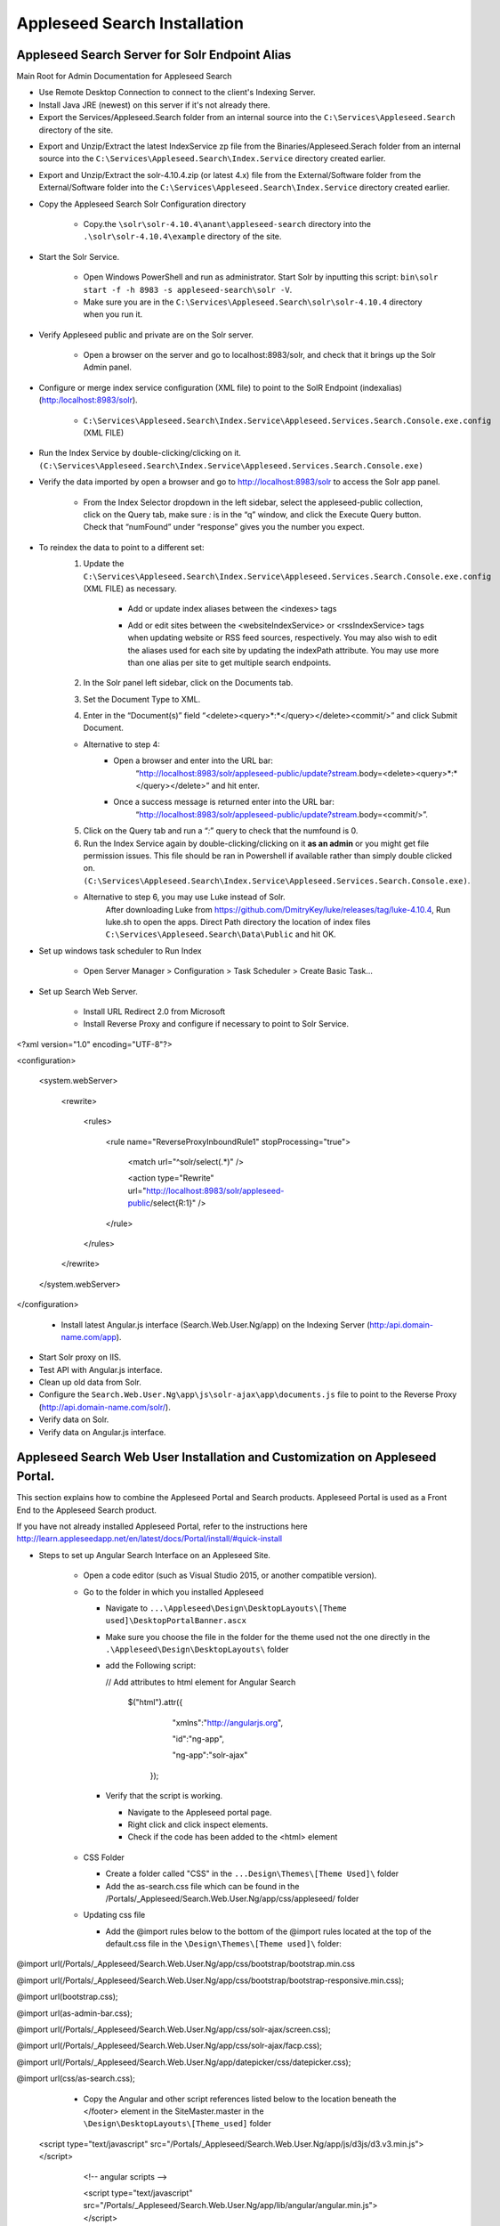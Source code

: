 Appleseed Search Installation
=============================



Appleseed Search Server for Solr Endpoint Alias 
-------------

Main Root for Admin Documentation for Appleseed Search

* Use Remote Desktop Connection to connect to the client's Indexing Server.
* Install Java JRE (newest) on this server if it's not already there.
* Export the Services/Appleseed.Search folder from an internal source into the ``C:\Services\Appleseed.Search`` directory of the site.

.. image:: ../images/First-Step.PNG

* Export and Unzip/Extract the latest IndexService zp file from the Binaries/Appleseed.Serach folder from an internal source into the ``C:\Services\Appleseed.Search\Index.Service`` directory created earlier.

.. image:: ../images/Second-Step.PNG

* Export and Unzip/Extract the solr-4.10.4.zip (or latest 4.x) file from the External/Software folder from the External/Software folder into the ``C:\Services\Appleseed.Search\Index.Service`` directory created earlier.

.. image:: ../images/Third-Step.PNG

* Copy the Appleseed Search Solr Configuration directory

   * Copy.the ``\solr\solr-4.10.4\anant\appleseed-search`` directory into the ``.\solr\solr-4.10.4\example`` directory of the site.

.. image:: ../images/Fourth-Step.PNG

* Start the Solr Service. 

    * Open Windows PowerShell and run as administrator. Start Solr by inputting this script: ``bin\solr start -f -h 8983 -s appleseed-search\solr -V``. 
    * Make sure you are in the ``C:\Services\Appleseed.Search\solr\solr-4.10.4`` directory when you run it.

.. image:: ../images/Fifth-Step.PNG

* Verify Appleseed public and private are on the Solr server.

    * Open a browser on the server and go to localhost:8983/solr, and check that it brings up the Solr Admin panel. 

.. image:: ../images/Sixth-Step.PNG

    * If there is an error, check the ``C:\Services\Appleseed.Search\solr\solr-4.10.4\example\appleseed-search\solr\appleseed-public\data\index`` folder, and delete any write.lock file if there is one.

* Configure or merge index service configuration (XML file) to point to the SolR Endpoint  (indexalias) (http:/localhost:8983/solr).

    * ``C:\Services\Appleseed.Search\Index.Service\Appleseed.Services.Search.Console.exe.config`` (XML FILE)

.. image:: ../images/Seventh-Step.PNG

.. image:: ../images/Eighth-Step.PNG

* Run the Index Service by double-clicking/clicking on it. ``(C:\Services\Appleseed.Search\Index.Service\Appleseed.Services.Search.Console.exe)``

.. image:: ../images/Ninth-Ste[.PNG

* Verify the data imported by open a browser and go to http://localhost:8983/solr to access the Solr app panel.

    * From the Index Selector dropdown in the left sidebar, select the appleseed-public collection, click on the Query tab, make sure *:* is in the “q” window, and click the Execute Query button. Check that “numFound” under “response” gives you the number you expect.

.. image:: ../images/Tenth-Step.PNG

* To reindex the data to point to a different set: 
	1. Update the ``C:\Services\Appleseed.Search\Index.Service\Appleseed.Services.Search.Console.exe.config`` (XML FILE) as necessary.
	
		* Add or update index aliases between the <indexes> tags
		
		.. image:: ../images/Seventh-Step.PNG	
	
		* Add or edit sites between the <websiteIndexService> or <rssIndexService> tags when updating website or RSS feed sources, respectively.  You may also wish to edit the aliases used for each site by updating the indexPath attribute.  You may use more than one alias per site to get multiple search endpoints.
		
		.. image:: ../images/Eighth-Step.PNG

	2. In the Solr panel left sidebar, click on the Documents tab. 
	3. Set the Document Type to XML. 
	4. Enter in the “Document(s)” field “<delete><query>*:*</query></delete><commit/>” and click Submit Document.
	
	.. image:: ../images/Ten-Point-Five-Step.PNG
	
	* Alternative to step 4: 
		* Open a browser and enter into the URL bar: 
				“http://localhost:8983/solr/appleseed-public/update?stream.body=<delete><query>*:*</query></delete>” and hit enter.
		* Once a success message is returned enter into the URL bar: 
				“http://localhost:8983/solr/appleseed-public/update?stream.body=<commit/>”.

	
	5. Click on the Query tab and run a “*:*” query to check that the numfound is 0. 
	6. Run the Index Service again by double-clicking/clicking on it **as an admin** or you might get file permission issues.  This file should be ran in Powershell if available rather than simply double clicked on. ``(C:\Services\Appleseed.Search\Index.Service\Appleseed.Services.Search.Console.exe)``.

	* Alternative to step 6, you may use Luke instead of Solr.
		After downloading Luke from https://github.com/DmitryKey/luke/releases/tag/luke-4.10.4, Run luke.sh to open the apps. Direct Path directory the location of index files ``C:\Services\Appleseed.Search\Data\Public`` and hit OK.
	
.. image:: ../images/Eleventh-Step.PNG

* Set up windows task scheduler to Run Index

    * Open Server Manager > Configuration > Task Scheduler >  Create Basic Task…

.. image:: ../images/Twelfth-Step.PNG

    * Fill it with neccesary info as follows.
    
.. image:: ../images/Thirteenth-Step.PNG

.. image:: ../images/Fourteenth-Step.PNG

.. image:: ../images/Fifteenth-Step.PNG

.. image:: ../images/Sixteenth-Step.PNG

* Set up Search Web Server.

    * Install URL Redirect 2.0 from Microsoft
    
    * Install Reverse Proxy and configure if necessary to point to Solr Service.
    
<?xml version="1.0" encoding="UTF-8"?>

<configuration>

    <system.webServer>

        <rewrite>

            <rules>

                <rule name="ReverseProxyInboundRule1" stopProcessing="true">

                    <match url="^solr/select(.*)" />

                    <action type="Rewrite" url="http://localhost:8983/solr/appleseed-public/select{R:1}" />

                </rule>

            </rules>

        </rewrite>

    </system.webServer>

</configuration>

    * Install latest Angular.js interface (Search.Web.User.Ng/app) on the Indexing Server (http:/api.domain-name.com/app). 

* Start Solr proxy on IIS. 
* Test API with Angular.js interface. 
* Clean up old data from Solr.
* Configure the ``Search.Web.User.Ng\app\js\solr-ajax\app\documents.js`` file to point to the Reverse Proxy (http://api.domain-name.com/solr/).
* Verify data on Solr. 
* Verify data on Angular.js interface.






Appleseed Search Web User Installation and Customization on Appleseed Portal.
-------------

This section explains how to combine the Appleseed Portal and Search products.  Appleseed Portal is used as a Front End to the Appleseed Search product.



If you have not already installed Appleseed Portal, refer to the instructions here  `<http://learn.appleseedapp.net/en/latest/docs/Portal/install/#quick-install>`_

* Steps to set up Angular Search Interface on an Appleseed Site.

   * Open a code editor (such as Visual Studio 2015, or another compatible version).
   * Go to the folder in which you installed Appleseed 
   
     * Navigate to ``...\Appleseed\Design\DesktopLayouts\[Theme used]\DesktopPortalBanner.ascx``
     * Make sure you choose the file in the folder for the theme used not the one directly in the ``.\Appleseed\Design\DesktopLayouts\`` folder
     * add the Following script:
     
       // Add attributes to html element for Angular Search
       
         $("html").attr({
         
              "xmlns":"http://angularjs.org",
              
              "id":"ng-app",
              
              "ng-app":"solr-ajax"
              
          });

       .. image:: ../images/Script-Update.PNG

     * Verify that the script is working.
     
       * Navigate to the Appleseed portal page.
       * Right click and click inspect elements. 
       * Check if the code has been added to the <html> element

        .. image:: ../images/Script-Verification.PNG

   * CSS Folder

     * Create a folder called "CSS" in the ``...Design\Themes\[Theme Used]\`` folder
     * Add the as-search.css file which can be found in the /Portals/_Appleseed/Search.Web.User.Ng/app/css/appleseed/ folder

   * Updating css file

     * Add the @import rules below to the bottom of the @import rules located at the top of the default.css file in the ``\Design\Themes\[Theme used]\`` folder: 

@import url(/Portals/_Appleseed/Search.Web.User.Ng/app/css/bootstrap/bootstrap.min.css

@import url(/Portals/_Appleseed/Search.Web.User.Ng/app/css/bootstrap/bootstrap-responsive.min.css);

@import url(bootstrap.css);

@import url(as-admin-bar.css);

@import url(/Portals/_Appleseed/Search.Web.User.Ng/app/css/solr-ajax/screen.css);

@import url(/Portals/_Appleseed/Search.Web.User.Ng/app/css/solr-ajax/facp.css);

@import url(/Portals/_Appleseed/Search.Web.User.Ng/app/datepicker/css/datepicker.css);

@import url(css/as-search.css);

       .. image:: ../images/Import-Rules.PNG

     * Copy the Angular and other script references listed below to the location beneath the </footer> element in the SiteMaster.master in the ``\Design\DesktopLayouts\[Theme_used]`` folder 
   <script type="text/javascript" src="/Portals/_Appleseed/Search.Web.User.Ng/app/js/d3js/d3.v3.min.js"></script>

        <!-- angular scripts -->
       
        <script type="text/javascript" src="/Portals/_Appleseed/Search.Web.User.Ng/app/lib/angular/angular.min.js"></script>
       
        <script type="text/javascript" src="/Portals/_Appleseed/Search.Web.User.Ng/app/lib/angular/angular-route.js"></script>
       
        <script type="text/javascript" src="/Portals/_Appleseed/Search.Web.User.Ng/app/lib/angular/angular-sanitize.min.js"></script>
       
        <script type="text/javascript" src="/Portals/_Appleseed/Search.Web.User.Ng/app/js/solr-ajax/controllers/DateFacetController.js"></script>
       
        <script type="text/javascript" src="/Portals/_Appleseed/Search.Web.User.Ng/app/js/solr-ajax/controllers/DateFacetHistogramController.js"></script>
       
        <script type="text/javascript" src="/Portals/_Appleseed/Search.Web.User.Ng/app/js/solr-ajax/controllers/DateRangeFacetController.js"></script>
       
        <script type="text/javascript" src="/Portals/_Appleseed/Search.Web.User.Ng/app/js/solr-ajax/controllers/DatePickerFacetController.js"></script>
       
        <!--<script type="text/javascript" src="/Portals/_Appleseed/Search.Web.User.Ng/app/js/solr-ajax/controllers/DocumentSearchResultsController.js"></script>-->
       
        <!--<script type="text/javascript" src="/Portals/_Appleseed/Search.Web.User.Ng/app/js/solr-ajax/controllers/DocumentSearchHighlightResultsController.js"></script>-->
       
        <script type="text/javascript" src="/Portals/_Appleseed/Search.Web.User.Ng/app/js/solr-ajax/controllers/DocumentSearchFeaturedResultController.js"></script>
       
        <script type="text/javascript" src="/Portals/_Appleseed/Search.Web.User.Ng/app/js/solr-ajax/controllers/DocumentSearchHighlightMLTResultsController.js"></script>
       
        <script type="text/javascript" src="/Portals/_Appleseed/Search.Web.User.Ng/app/js/solr-ajax/controllers/FacetSelectionController.js"></script>
       
        <script type="text/javascript" src="/Portals/_Appleseed/Search.Web.User.Ng/app/js/solr-ajax/controllers/FieldFacetController.js"></script>
       
        <script type="text/javascript" src="/Portals/_Appleseed/Search.Web.User.Ng/app/js/solr-ajax/controllers/SearchBoxController.js"></script>
       
        <script type="text/javascript" src="/Portals/_Appleseed/Search.Web.User.Ng/app/js/solr-ajax/controllers/SearchHistoryController.js"></script>
       
        <script type="text/javascript" src="/Portals/_Appleseed/Search.Web.User.Ng/app/js/solr-ajax/directives/autocomplete.js"></script>
       
        <script type="text/javascript" src="/Portals/_Appleseed/Search.Web.User.Ng/app/js/solr-ajax/filters/textfilters.js"></script>
       
        <script type="text/javascript" src="/Portals/_Appleseed/Search.Web.User.Ng/app/js/solr-ajax/services/selection.js"></script>
       
        <script type="text/javascript" src="/Portals/_Appleseed/Search.Web.User.Ng/app/js/solr-ajax/services/solr.js"></script>
       
        <script type="text/javascript" src="/Portals/_Appleseed/Search.Web.User.Ng/app/js/solr-ajax/services/utils.js"></script>
       
        <script type="text/javascript" src="/Portals/_Appleseed/Search.Web.User.Ng/app/js/solr-ajax/app/document.js"></script>
       
        <!-- /angular scripts -->

        <script type="text/javascript" src="/Portals/_Appleseed/Search.Web.User.Ng/app/datepicker/js/bootstrap-datepicker.js"></script>

        <script>

            $(function() {
       
                $(dateValidation).hide();
       
                var checkin = $('#sDate').datepicker({format: 'mm/dd/yyyy'}).on('changeDate', function (ev) {
       
                    if (ev.date.valueOf() > checkout.date.valueOf()) {
       
                        var newDate = new Date(ev.date)
       
                        newDate.setDate(newDate.getDate() + 1);
       
                        checkout.setValue(newDate);
       
                    }
       
                    checkin.hide();

                    $('#eDate')[0].focus();
       
                }).data('datepicker');

                var checkout = $('#eDate').datepicker({format: 'mm/dd/yyyy'}).on('changeDate', function (ev) {
 
                    checkout.hide();

                }).data('datepicker');
            });

        </script>

     * Setting up Search on the Appleseed Site.
   
       * Login as admin. 
       * Click on the Site Manager(or Administration) tab on the left side of the	Admin Bar at the top. 
       *	Under Add New Page
   
         * Select a Page Parent (or leave as default if this page should be on the Root Level.) 
         * Select the roles that can see the page under Page Visible To:
         * Add a Page Title, such as Search.
         * Click the Add New Page button. 
         * Navigate to the new page. 

     * On this page, 
   
       * Click the Edit this Page link in the Admin Bar.
       * Click the Page Modules tab. 
       * Set up an HTML Module or Modules for the Angular search section or sections.to be used on this page.

     * Add the Module code. 
    
       * Click on Edit icon for the Module created
       * Switch to Source if the editor is in visual mode, and paste in the contents of the search-module.html file in the /Portals/_Appleseed/Search.Web.User.Ng/app/ folder. 

Update styling as necessary in the as-search.css file added to the ``\Design\Themes\[Theme used]\css`` folder.








